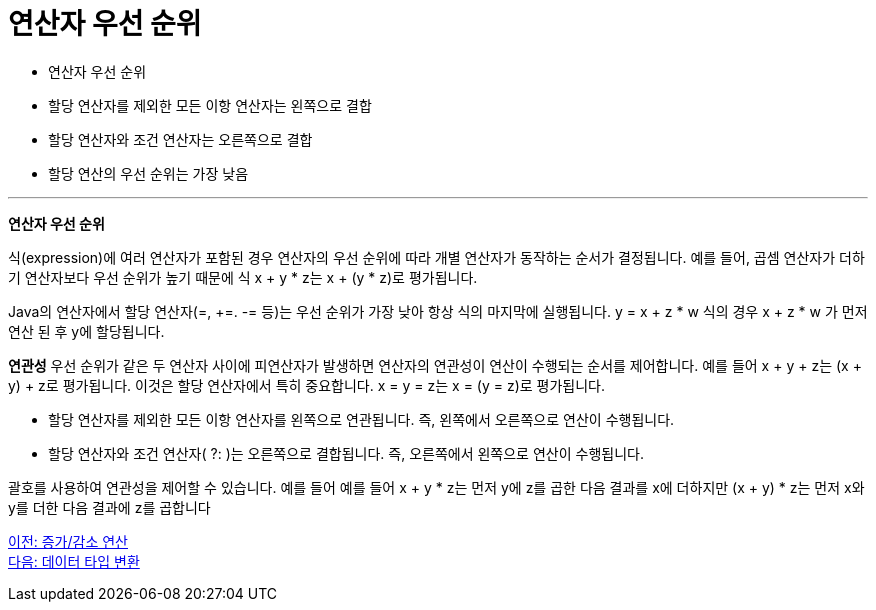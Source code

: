 = 연산자 우선 순위

* 연산자 우선 순위
* 할당 연산자를 제외한 모든 이항 연산자는 왼쪽으로 결합
* 할당 연산자와 조건 연산자는 오른쪽으로 결합
* 할당 연산의 우선 순위는 가장 낮음

---

*연산자 우선 순위*

식(expression)에 여러 연산자가 포함된 경우 연산자의 우선 순위에 따라 개별 연산자가 동작하는 순서가 결정됩니다. 예를 들어, 곱셈 연산자가 더하기 연산자보다 우선 순위가 높기 때문에 식 x + y * z는 x + (y * z)로 평가됩니다.

Java의 연산자에서 할당 연산자(=, +=. -= 등)는 우선 순위가 가장 낮아 항상 식의 마지막에 실행됩니다. y = x + z * w 식의 경우 x + z * w 가 먼저 연산 된 후 y에 할당됩니다.

*연관성*
우선 순위가 같은 두 연산자 사이에 피연산자가 발생하면 연산자의 연관성이 연산이 수행되는 순서를 제어합니다. 예를 들어 x + y + z는 (x + y) + z로 평가됩니다. 이것은 할당 연산자에서 특히 중요합니다. x = y = z는 x = (y = z)로 평가됩니다.

* 할당 연산자를 제외한 모든 이항 연산자를 왼쪽으로 연관됩니다. 즉, 왼쪽에서 오른쪽으로 연산이 수행됩니다.
* 할당 연산자와 조건 연산자( ?: )는 오른쪽으로 결합됩니다. 즉, 오른쪽에서 왼쪽으로 연산이 수행됩니다.

괄호를 사용하여 연관성을 제어할 수 있습니다. 예를 들어 예를 들어 x + y * z는 먼저 y에 z를 곱한 다음 결과를 x에 더하지만 (x + y) * z는 먼저 x와 y를 더한 다음 결과에 z를 곱합니다

link:./14_incrementoperation.adoc[이전: 증가/감소 연산] +
link:./16_type_casting.adoc[다음: 데이터 타입 변환]